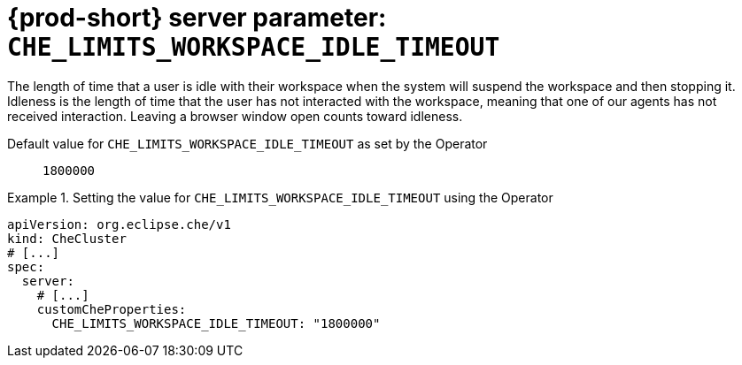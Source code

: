   
[id="{prod-id-short}-server-parameter-che_limits_workspace_idle_timeout_{context}"]
= {prod-short} server parameter: `+CHE_LIMITS_WORKSPACE_IDLE_TIMEOUT+`

// FIXME: Fix the language and remove the  vale off statement.
// pass:[<!-- vale off -->]

The length of time that a user is idle with their workspace when the system will suspend the workspace and then stopping it. Idleness is the length of time that the user has not interacted with the workspace, meaning that one of our agents has not received interaction. Leaving a browser window open counts toward idleness.

// Default value for `+CHE_LIMITS_WORKSPACE_IDLE_TIMEOUT+`:: `+1800000+`

// If the Operator sets a different value, uncomment and complete following block:
Default value for `+CHE_LIMITS_WORKSPACE_IDLE_TIMEOUT+` as set by the Operator:: `+1800000+`

ifeval::["{project-context}" == "che"]
// If Helm sets a different default value, uncomment and complete following block:
Default value for `+CHE_LIMITS_WORKSPACE_IDLE_TIMEOUT+` as set using the `configMap`:: `+1800000+`
endif::[]

// FIXME: If the parameter can be set with the simpler syntax defined for CheCluster Custom Resource, replace it here

.Setting the value for `+CHE_LIMITS_WORKSPACE_IDLE_TIMEOUT+` using the Operator
====
[source,yaml]
----
apiVersion: org.eclipse.che/v1
kind: CheCluster
# [...]
spec:
  server:
    # [...]
    customCheProperties:
      CHE_LIMITS_WORKSPACE_IDLE_TIMEOUT: "1800000"
----
====


